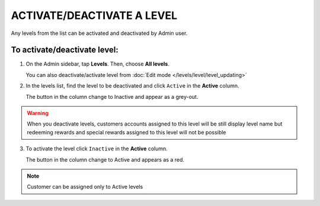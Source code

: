 .. index::
   single: level_activate

ACTIVATE/DEACTIVATE A LEVEL
===========================

Any levels from the list  can be activated and deactivated by Admin user.

To activate/deactivate level:
^^^^^^^^^^^^^^^^^^^^^^^^^^^^^

1. On the Admin sidebar, tap **Levels**. Then, choose **All levels**. 
   
   You can also deactivate/activate level from :doc:`Edit mode </levels/level/level_updating>`

2. In the levels list, find the level to be deactivated and click ``Active`` in the **Active** column. 

   The button in the column change to Inactive and appear as a grey-out.

.. image:: /_images/active.png
   :alt:   Active Column

.. warning:: 

    When you deactivate levels, customers accounts assigned to this level will be still display level name but redeeming rewards and special rewards assigned to this level will not be possible

3. To activate the level click ``Inactive`` in the **Active** column.

   The button in the column change to Active and appears as a red.

.. note:: 

    Customer can be assigned only to Active levels
       
   
 